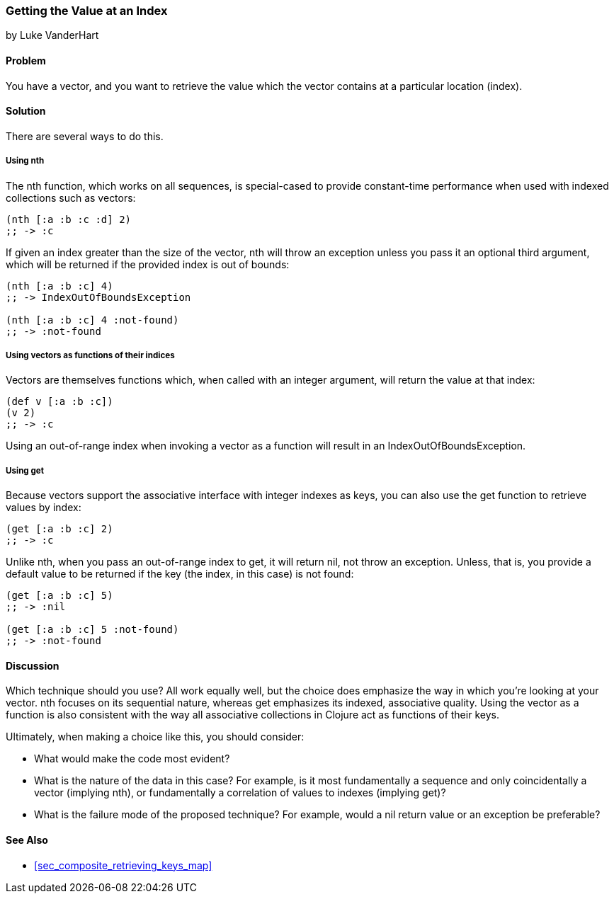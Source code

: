 === Getting the Value at an Index
[role="byline"]
by Luke VanderHart

==== Problem

You have a vector, and you want to retrieve the value which the vector
contains at a particular location (index).

==== Solution

There are several ways to do this.

===== Using nth

The +nth+ function, which works on all sequences, is special-cased to
provide constant-time performance when used with indexed collections
such as vectors:

[source,clojure]
----
(nth [:a :b :c :d] 2)
;; -> :c
----

If given an index greater than the size of the vector, +nth+ will
throw an exception unless you pass it an optional third argument,
which will be returned if the provided index is out of bounds:

[source,clojure]
----
(nth [:a :b :c] 4)
;; -> IndexOutOfBoundsException

(nth [:a :b :c] 4 :not-found)
;; -> :not-found
----

===== Using vectors as functions of their indices

Vectors are themselves functions which, when called with an integer
argument, will return the value at that index:

[source,clojure]
----
(def v [:a :b :c])
(v 2)
;; -> :c
----

Using an out-of-range index when invoking a vector as a function will
result in an +IndexOutOfBoundsException+.

===== Using get

Because vectors support the associative interface with integer indexes
as keys, you can also use the +get+ function to retrieve values by
index:

[source,clojure]
----
(get [:a :b :c] 2)
;; -> :c
----

Unlike +nth+, when you pass an out-of-range index to +get+, it will
return +nil+, not throw an exception. Unless, that is, you provide a
default value to be returned if the key (the index, in this case) is
not found:

[source,clojure]
----
(get [:a :b :c] 5)
;; -> :nil

(get [:a :b :c] 5 :not-found)
;; -> :not-found
----

==== Discussion

Which technique should you use? All work equally well, but the choice
does emphasize the way in which you're looking at your vector. +nth+
focuses on its sequential nature, whereas +get+ emphasizes its
indexed, associative quality. Using the vector as a function is also
consistent with the way all associative collections in Clojure act as
functions of their keys.

Ultimately, when making a choice like this, you should consider:

* What would make the code most evident?
* What is the nature of the data in this case? For example, is it most
  fundamentally a sequence and only coincidentally a vector (implying
  +nth+), or fundamentally a correlation of values to indexes
  (implying +get+)?
* What is the failure mode of the proposed technique? For example,
  would a nil return value or an exception be preferable?

==== See Also

* <<sec_composite_retrieving_keys_map>>
